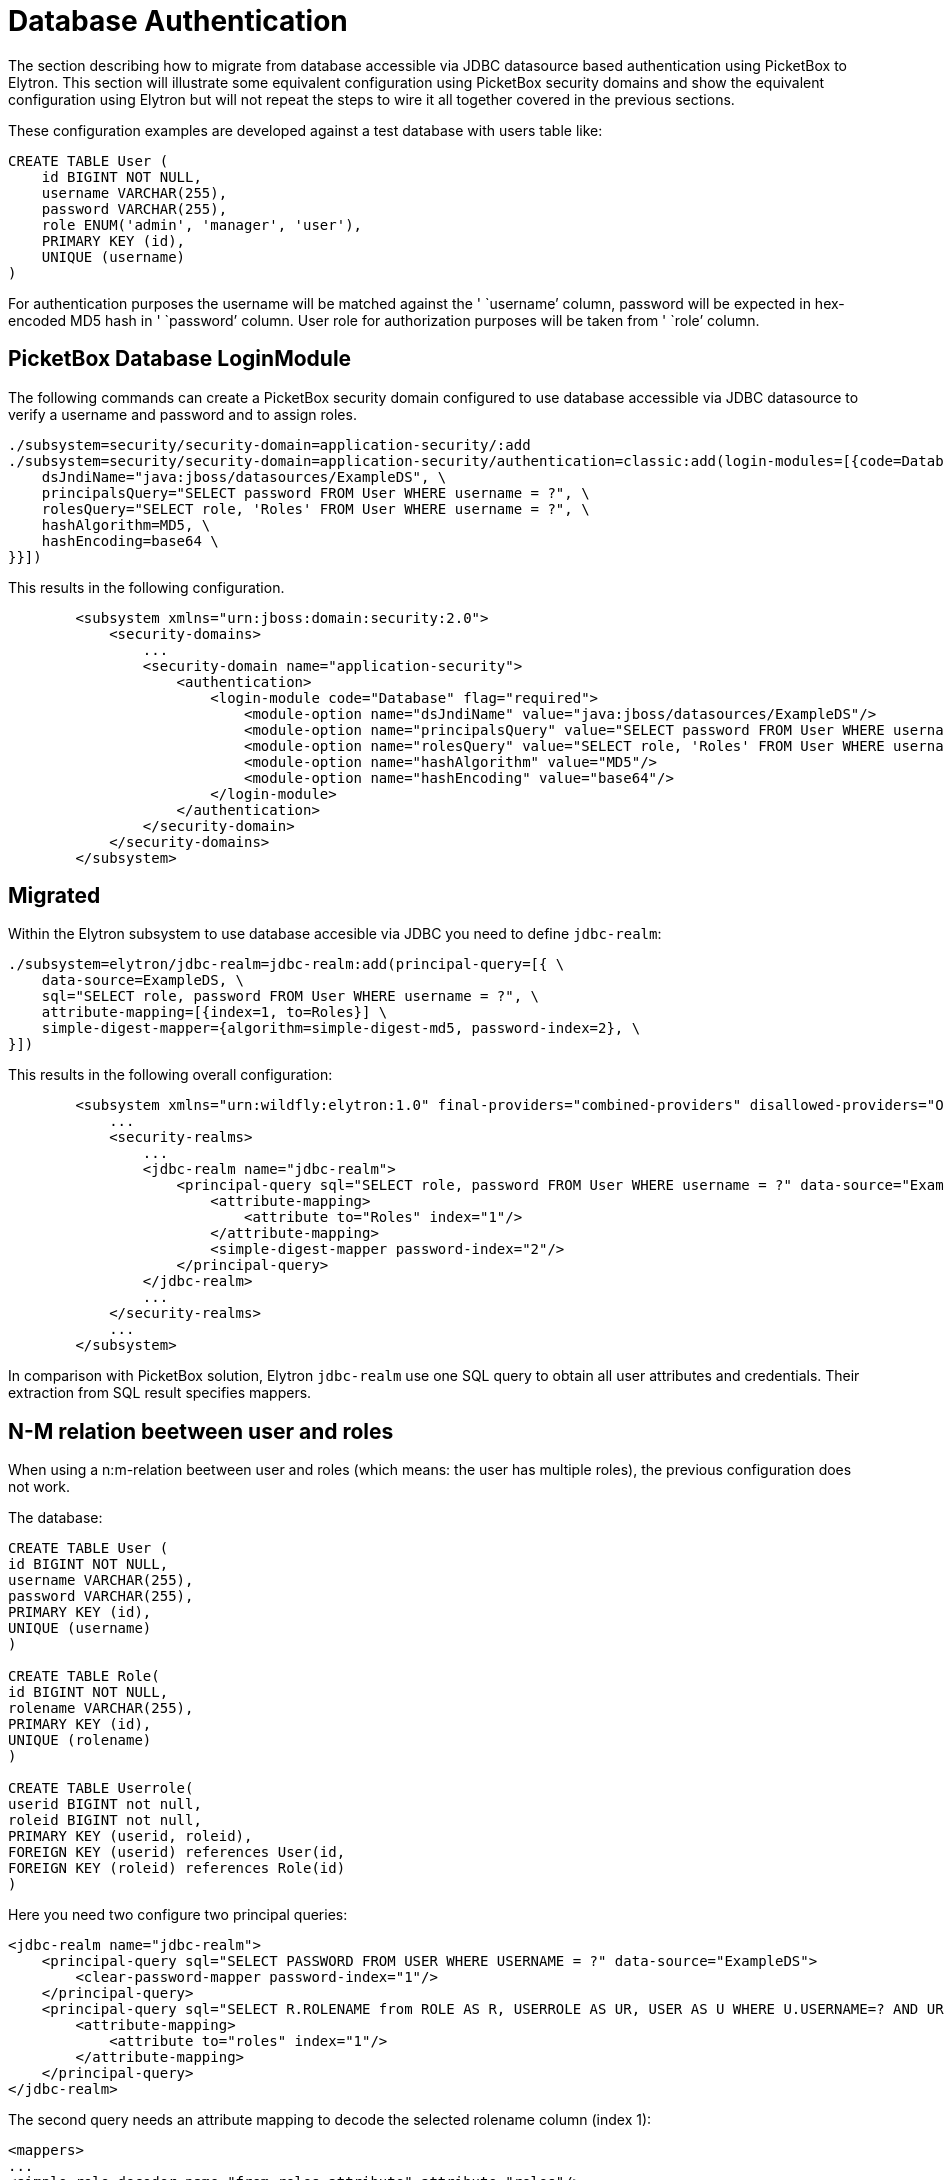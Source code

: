 = Database Authentication

The section describing how to migrate from database accessible via JDBC
datasource based authentication using PicketBox to Elytron. This section
will illustrate some equivalent configuration using PicketBox security
domains and show the equivalent configuration using Elytron but will not
repeat the steps to wire it all together covered in the previous
sections.

These configuration examples are developed against a test database with
users table like:

[source, sql]
----
CREATE TABLE User (
    id BIGINT NOT NULL,
    username VARCHAR(255),
    password VARCHAR(255),
    role ENUM('admin', 'manager', 'user'),
    PRIMARY KEY (id),
    UNIQUE (username)
)
----

For authentication purposes the username will be matched against the '
`username`' column, password will be expected in hex-encoded MD5 hash in
' `password`' column. User role for authorization purposes will be taken
from ' `role`' column.

[[picketbox-database-loginmodule]]
== PicketBox Database LoginModule

The following commands can create a PicketBox security domain configured
to use database accessible via JDBC datasource to verify a username and
password and to assign roles.

[source, ruby]
----
./subsystem=security/security-domain=application-security/:add
./subsystem=security/security-domain=application-security/authentication=classic:add(login-modules=[{code=Database, flag=Required, module-options={ \
    dsJndiName="java:jboss/datasources/ExampleDS", \
    principalsQuery="SELECT password FROM User WHERE username = ?", \
    rolesQuery="SELECT role, 'Roles' FROM User WHERE username = ?", \
    hashAlgorithm=MD5, \
    hashEncoding=base64 \
}}])
----

This results in the following configuration.

[source, xml]
----
        <subsystem xmlns="urn:jboss:domain:security:2.0">
            <security-domains>
                ...
                <security-domain name="application-security">
                    <authentication>
                        <login-module code="Database" flag="required">
                            <module-option name="dsJndiName" value="java:jboss/datasources/ExampleDS"/>
                            <module-option name="principalsQuery" value="SELECT password FROM User WHERE username = ?"/>
                            <module-option name="rolesQuery" value="SELECT role, 'Roles' FROM User WHERE username = ?"/>
                            <module-option name="hashAlgorithm" value="MD5"/>
                            <module-option name="hashEncoding" value="base64"/>
                        </login-module>
                    </authentication>
                </security-domain>
            </security-domains>
        </subsystem>
----

[[migrated]]
== Migrated

Within the Elytron subsystem to use database accesible via JDBC you need
to define `jdbc-realm`:

[source, ruby]
----
./subsystem=elytron/jdbc-realm=jdbc-realm:add(principal-query=[{ \
    data-source=ExampleDS, \
    sql="SELECT role, password FROM User WHERE username = ?", \
    attribute-mapping=[{index=1, to=Roles}] \
    simple-digest-mapper={algorithm=simple-digest-md5, password-index=2}, \
}])
----

This results in the following overall configuration:

[source, xml]
----
        <subsystem xmlns="urn:wildfly:elytron:1.0" final-providers="combined-providers" disallowed-providers="OracleUcrypto">
            ...
            <security-realms>
                ...
                <jdbc-realm name="jdbc-realm">
                    <principal-query sql="SELECT role, password FROM User WHERE username = ?" data-source="ExampleDS">
                        <attribute-mapping>
                            <attribute to="Roles" index="1"/>
                        </attribute-mapping>
                        <simple-digest-mapper password-index="2"/>
                    </principal-query>
                </jdbc-realm>
                ...
            </security-realms>
            ...
        </subsystem>
----

In comparison with PicketBox solution, Elytron `jdbc-realm` use one SQL
query to obtain all user attributes and credentials. Their extraction
from SQL result specifies mappers.

== N-M relation beetween user and roles
When using a n:m-relation beetween user and roles (which means: the user has multiple roles), the previous configuration does not work.

The database:
[source, sql]
----
CREATE TABLE User (
id BIGINT NOT NULL,
username VARCHAR(255),
password VARCHAR(255),
PRIMARY KEY (id),
UNIQUE (username)
)

CREATE TABLE Role(
id BIGINT NOT NULL,
rolename VARCHAR(255),
PRIMARY KEY (id),
UNIQUE (rolename)
)

CREATE TABLE Userrole(
userid BIGINT not null,
roleid BIGINT not null,
PRIMARY KEY (userid, roleid),
FOREIGN KEY (userid) references User(id,
FOREIGN KEY (roleid) references Role(id)
)
----


Here you need two configure two principal queries:

[source, xml]
----
<jdbc-realm name="jdbc-realm">
    <principal-query sql="SELECT PASSWORD FROM USER WHERE USERNAME = ?" data-source="ExampleDS">
        <clear-password-mapper password-index="1"/>
    </principal-query>
    <principal-query sql="SELECT R.ROLENAME from ROLE AS R, USERROLE AS UR, USER AS U WHERE U.USERNAME=? AND UR.ROLEID = R.ID AND UR.USERID = U.ID" data-source="ExampleDS">
        <attribute-mapping>
            <attribute to="roles" index="1"/>
        </attribute-mapping>
    </principal-query>
</jdbc-realm>
----

The second query needs an attribute mapping to decode the selected rolename column (index 1):
[source, xml]
----
<mappers>
...
<simple-role-decoder name="from-roles-attribute" attribute="roles"/>
...
</mappers>
----

The role decoder is referenced by the security domain:
[source, xml]
----
<security-domain name="MyDomain" default-realm="jdbc-realm" permission-mapper="default-permission-mapper">
<realm name="MyDbRealm" role-decoder="from-roles-attribute"/>
</security-domain>
---- 